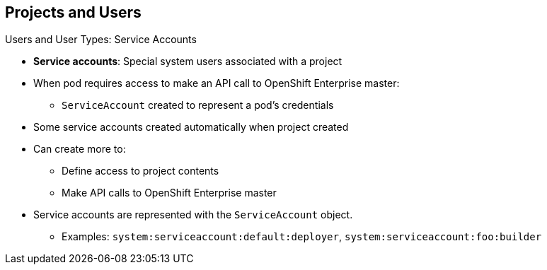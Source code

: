 :noaudio:
== Projects and Users


.Users and User Types: Service Accounts

* *Service accounts*: Special system users associated with a project
* When pod requires access to make an API call to OpenShift Enterprise master:
** `ServiceAccount` created to represent a pod's credentials
* Some service accounts created automatically when project created
* Can create more to:
** Define access to project contents
** Make API calls to OpenShift Enterprise master
* Service accounts are represented with the `ServiceAccount` object.
** Examples: `system:serviceaccount:default:deployer`,
 `system:serviceaccount:foo:builder`


ifdef::showscript[]

=== Transcript

Service accounts are special system users associated with a project.

When a pod requires access to make an API call to the OpenShift Enterprise
 master, a `ServiceAccount` is created to represent the pod's credentials.

Some service accounts are created automatically when the project is first
 created. Users can create more service accounts to define access to the
  project's contents or to make API calls to the OpenShift Enterprise master.

Service accounts are represented with the `ServiceAccount` object.

endif::showscript[]
